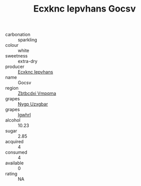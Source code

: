 :PROPERTIES:
:ID:                     1d9dbcb2-9d91-4666-aeaa-25110630036b
:END:
#+TITLE: Ecxknc Iepvhans Gocsv 

- carbonation :: sparkling
- colour :: white
- sweetness :: extra-dry
- producer :: [[id:e9b35e4c-e3b7-4ed6-8f3f-da29fba78d5b][Ecxknc Iepvhans]]
- name :: Gocsv
- region :: [[id:08e83ce7-812d-40f4-9921-107786a1b0fe][Zbtbcdxi Vmpqma]]
- grapes :: [[id:f4d7cb0e-1b29-4595-8933-a066c2d38566][Nygp Uzxgbar]]
- grapes :: [[id:418b9689-f8de-4492-b893-3f048b747884][Igwhrl]]
- alcohol :: 10.23
- sugar :: 2.85
- acquired :: 4
- consumed :: 4
- available :: 0
- rating :: NA


